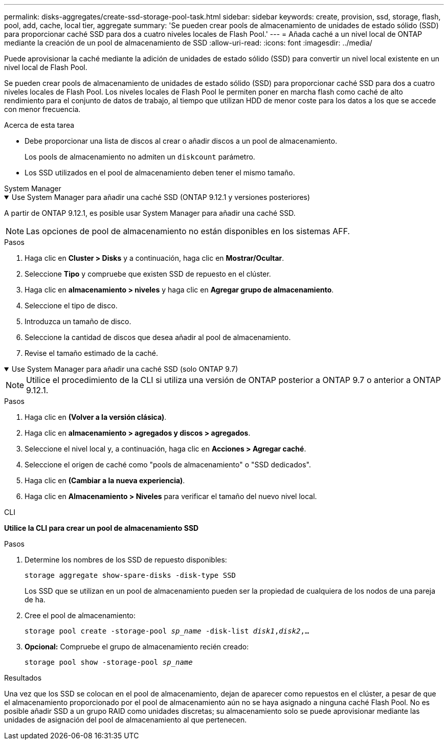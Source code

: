 ---
permalink: disks-aggregates/create-ssd-storage-pool-task.html 
sidebar: sidebar 
keywords: create, provision, ssd, storage, flash, pool, add, cache, local tier, aggregate 
summary: 'Se pueden crear pools de almacenamiento de unidades de estado sólido (SSD) para proporcionar caché SSD para dos a cuatro niveles locales de Flash Pool.' 
---
= Añada caché a un nivel local de ONTAP mediante la creación de un pool de almacenamiento de SSD
:allow-uri-read: 
:icons: font
:imagesdir: ../media/


[role="lead"]
Puede aprovisionar la caché mediante la adición de unidades de estado sólido (SSD) para convertir un nivel local existente en un nivel local de Flash Pool.

Se pueden crear pools de almacenamiento de unidades de estado sólido (SSD) para proporcionar caché SSD para dos a cuatro niveles locales de Flash Pool. Los niveles locales de Flash Pool le permiten poner en marcha flash como caché de alto rendimiento para el conjunto de datos de trabajo, al tiempo que utilizan HDD de menor coste para los datos a los que se accede con menor frecuencia.

.Acerca de esta tarea
* Debe proporcionar una lista de discos al crear o añadir discos a un pool de almacenamiento.
+
Los pools de almacenamiento no admiten un `diskcount` parámetro.

* Los SSD utilizados en el pool de almacenamiento deben tener el mismo tamaño.


[role="tabbed-block"]
====
.System Manager
--
.Use System Manager para añadir una caché SSD (ONTAP 9.12.1 y versiones posteriores)
[%collapsible%open]
=====
A partir de ONTAP 9.12.1, es posible usar System Manager para añadir una caché SSD.


NOTE: Las opciones de pool de almacenamiento no están disponibles en los sistemas AFF.

.Pasos
. Haga clic en *Cluster > Disks* y a continuación, haga clic en *Mostrar/Ocultar*.
. Seleccione *Tipo* y compruebe que existen SSD de repuesto en el clúster.
. Haga clic en *almacenamiento > niveles* y haga clic en *Agregar grupo de almacenamiento*.
. Seleccione el tipo de disco.
. Introduzca un tamaño de disco.
. Seleccione la cantidad de discos que desea añadir al pool de almacenamiento.
. Revise el tamaño estimado de la caché.


=====
.Use System Manager para añadir una caché SSD (solo ONTAP 9.7)
[%collapsible%open]
=====

NOTE: Utilice el procedimiento de la CLI si utiliza una versión de ONTAP posterior a ONTAP 9.7 o anterior a ONTAP 9.12.1.

.Pasos
. Haga clic en *(Volver a la versión clásica)*.
. Haga clic en *almacenamiento > agregados y discos > agregados*.
. Seleccione el nivel local y, a continuación, haga clic en *Acciones > Agregar caché*.
. Seleccione el origen de caché como "pools de almacenamiento" o "SSD dedicados".
. Haga clic en *(Cambiar a la nueva experiencia)*.
. Haga clic en *Almacenamiento > Niveles* para verificar el tamaño del nuevo nivel local.


=====
--
.CLI
--
*Utilice la CLI para crear un pool de almacenamiento SSD*

.Pasos
. Determine los nombres de los SSD de repuesto disponibles:
+
`storage aggregate show-spare-disks -disk-type SSD`

+
Los SSD que se utilizan en un pool de almacenamiento pueden ser la propiedad de cualquiera de los nodos de una pareja de ha.

. Cree el pool de almacenamiento:
+
`storage pool create -storage-pool _sp_name_ -disk-list _disk1_,_disk2_,...`

. *Opcional:* Compruebe el grupo de almacenamiento recién creado:
+
`storage pool show -storage-pool _sp_name_`



--
====
.Resultados
Una vez que los SSD se colocan en el pool de almacenamiento, dejan de aparecer como repuestos en el clúster, a pesar de que el almacenamiento proporcionado por el pool de almacenamiento aún no se haya asignado a ninguna caché Flash Pool. No es posible añadir SSD a un grupo RAID como unidades discretas; su almacenamiento solo se puede aprovisionar mediante las unidades de asignación del pool de almacenamiento al que pertenecen.
